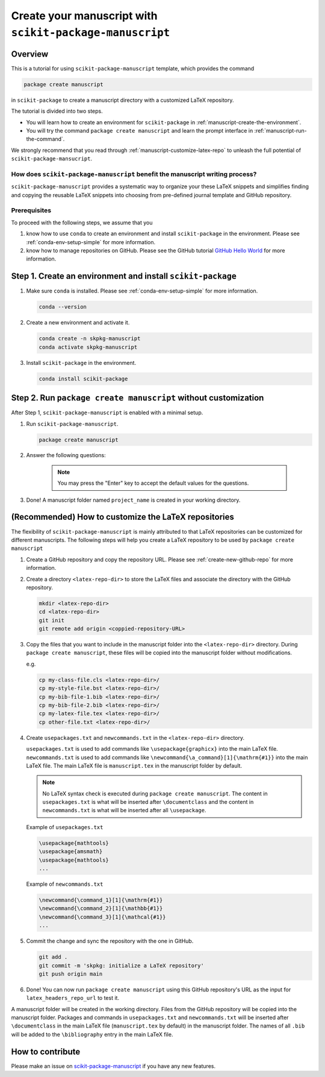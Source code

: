 .. _scikit-package-manuscript-tutorials:

Create your manuscript with ``scikit-package-manuscript``
=========================================================

Overview
--------

This is a tutorial for using ``scikit-package-manuscript`` template, which provides the command

.. code-block:: bash

	package create manuscript

in ``scikit-package`` to create a manuscript directory with a customized LaTeX repository.

The tutorial is divided into two steps.

- You will learn how to create an environment for ``scikit-package`` in :ref:`manuscript-create-the-environment`.
- You will try the command ``package create manuscript`` and learn the prompt interface in :ref:`manuscript-run-the-command`.

We strongly recommend that you read through :ref:`manuscript-customize-latex-repo` to unleash the full potential of ``scikit-package-mansucript``.


How does ``scikit-package-manuscript`` benefit the manuscript writing process?
^^^^^^^^^^^^^^^^^^^^^^^^^^^^^^^^^^^^^^^^^^^^^^^^^^^^^^^^^^^^^^^^^^^^^^^^^^^^^^

``scikit-package-manuscript`` provides a systematic way to organize your these LaTeX snippets and simplifies finding and copying the reusable LaTeX snippets into choosing from pre-defined journal template and GitHub repository.

Prerequisites
^^^^^^^^^^^^^^

To proceed with the following steps, we assume that you

#. know how to use ``conda`` to create an environment and install ``scikit-package`` in the environment. Please see :ref:`conda-env-setup-simple` for more information.
#. know how to manage repositories on GitHub. Please see the GitHub tutorial `GitHub Hello World <https://docs.github.com/en/get-started/start-your-journey/hello-world>`_ for more information.


.. _manuscript-create-the-environment:

Step 1. Create an environment and install ``scikit-package``
------------------------------------------------------------

#. Make sure ``conda`` is installed. Please see :ref:`conda-env-setup-simple` for more information.

   .. code-block:: bash

	conda --version

#. Create a new environment and activate it.

   .. code-block:: bash

	conda create -n skpkg-manuscript
	conda activate skpkg-manuscript


#. Install ``scikit-package`` in the environment.

   .. code-block:: bash

	conda install scikit-package


.. _manuscript-run-the-command:

Step 2. Run ``package create manuscript`` without customization
---------------------------------------------------------------

After Step 1, ``scikit-package-manuscript`` is enabled with a minimal setup.

1. Run ``scikit-package-manuscript``.

   .. code-block:: bash

	package create manuscript

2. Answer the following questions:

    .. include:: ../snippets/user-input-manuscript.rst

    .. note::

        You may press the "Enter" key to accept the default values for the questions.


3. Done! A manuscript folder named ``project_name`` is created in your working directory.


.. _manuscript-customize-latex-repo:

(Recommended) How to customize the LaTeX repositories
-----------------------------------------------------

The flexibility of ``scikit-package-manuscript`` is mainly attributed to that LaTeX repositories can be customized for different manuscripts. The following steps will help you create a LaTeX repository to be used by ``package create manuscript``

#. Create a GitHub repository and copy the repository URL. Please see :ref:`create-new-github-repo` for more information.

#. Create a directory ``<latex-repo-dir>`` to store the LaTeX files and associate the directory with the GitHub repository.

   .. code-block:: bash

	mkdir <latex-repo-dir>
	cd <latex-repo-dir>
	git init
	git remote add origin <coppied-repository-URL>

#. Copy the files that you want to include in the manuscript folder into the ``<latex-repo-dir>`` directory. During ``package create manuscript``, these files will be copied into the manuscript folder without modifications.

   e.g.

   .. code-block:: bash

	cp my-class-file.cls <latex-repo-dir>/
	cp my-style-file.bst <latex-repo-dir>/
	cp my-bib-file-1.bib <latex-repo-dir>/
	cp my-bib-file-2.bib <latex-repo-dir>/
	cp my-latex-file.tex <latex-repo-dir>/
	cp other-file.txt <latex-repo-dir>/


#. Create ``usepackages.txt`` and ``newcommands.txt`` in the ``<latex-repo-dir>`` directory.

   ``usepackages.txt`` is used to add commands like ``\usepackage{graphicx}`` into the main LaTeX file. ``newcommands.txt`` is used to add commands like ``\newcommand{\a_command}[1]{\mathrm{#1}}`` into the main LaTeX file. The main LaTeX file is ``manuscript.tex`` in the manuscript folder by default.

   .. note::
      No LaTeX syntax check is executed during ``package create manuscript``. The content in ``usepackages.txt`` is what will be inserted after ``\documentclass`` and the content in ``newcommands.txt`` is what will be inserted after all ``\usepackage``.


   Example of ``usepackages.txt``

   .. code-block:: text

	\usepackage{mathtools}
	\usepackage{amsmath}
	\usepackage{mathtools}
	...

   Example of ``newcommands.txt``

   .. code-block:: text

	\newcommand{\command_1}[1]{\mathrm{#1}}
	\newcommand{\command_2}[1]{\mathbb{#1}}
	\newcommand{\command_3}[1]{\mathcal{#1}}
	...


#. Commit the change and sync the repository with the one in GitHub.

   .. code-block:: bash

	git add .
	git commit -m 'skpkg: initialize a LaTeX repository'
	git push origin main

#. Done! You can now run ``package create manuscript`` using this GitHub repository's URL as the input for ``latex_headers_repo_url`` to test it.

A manuscript folder will be created in the working directory. Files from the GitHub repository will be copied into the manuscript folder. Packages and commands in ``usepackages.txt`` and ``newcommands.txt`` will be inserted after ``\documentclass`` in the main LaTeX file (``manuscript.tex`` by default) in the manuscript folder. The names of all ``.bib``  will be added to the ``\bibliography`` entry in the main LaTeX file.


How to contribute
-----------------

Please make an issue on `scikit-package-manuscript <https://github.com/scikit-package/scikit-package-manuscript>`_ if you have any new features.
